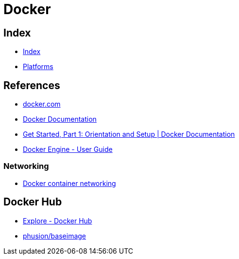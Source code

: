 = Docker

== Index

- link:../index.adoc[Index]
- link:index.adoc[Platforms]

== References

- link:https://www.docker.com/[docker.com]
- link:https://docs.docker.com/[Docker Documentation]
- link:https://docs.docker.com/get-started/[Get Started, Part 1: Orientation and Setup | Docker Documentation]
- link:https://docs.docker.com/engine/userguide/[Docker Engine - User Guide]

=== Networking

- link:https://docs.docker.com/engine/userguide/networking/[Docker container networking]

== Docker Hub

- link:https://hub.docker.com/explore/[Explore - Docker Hub]
- link:https://hub.docker.com/r/phusion/baseimage/[phusion/baseimage]
